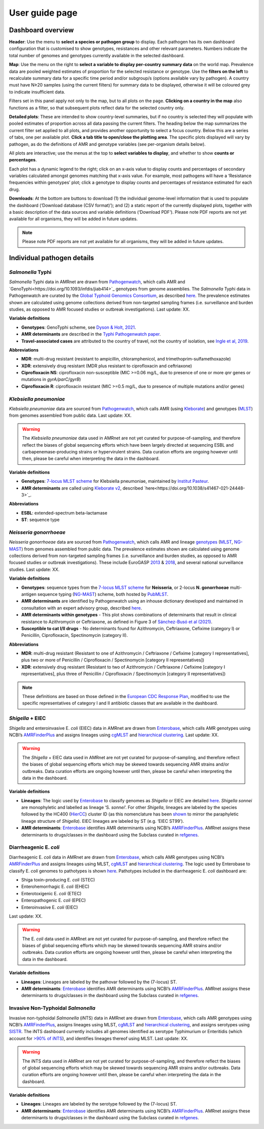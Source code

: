 User guide page
===============

Dashboard overview
------------------

**Header**: Use the menu to **select a species or pathogen group** to display. Each pathogen has its own dashboard configuration that is customised to show genotypes, resistances and other relevant parameters. Numbers indicate the total number of genomes and genotypes currently available in the selected dashboard. 

**Map**: Use the menu on the right to **select a variable to display per-country summary data** on the world map. Prevalence data are pooled weighted estimates of proportion for the selected resistance or genotype. Use the **filters on the left** to recalculate summary data for a specific time period and/or subgroup/s (options available vary by pathogen). A country must have N≥20 samples (using the current filters) for summary data to be displayed, otherwise it will be coloured grey to indicate insufficient data. 

Filters set in this panel apply not only to the map, but to all plots on the page. **Clicking on a country in the map** also functions as a filter, so that subsequent plots reflect data for the selected country only. 

**Detailed plots**: These are intended to show country-level summaries, but if no country is selected they will populate with pooled estimates of proportion across all data passing the current filters. The heading below the map summarizes the current filter set applied to all plots, and provides another opportunity to select a focus country. Below this are a series of tabs, one per available plot. **Click a tab title to open/close the plotting area**. The specific plots displayed will vary by pathogen, as do the definitions of AMR and genotype variables (see per-organism details below). 

All plots are interactive; use the menus at the top to **select variables to display**, and whether to show **counts or percentages**. 

Each plot has a dynamic legend to the right; click on an x-axis value to display counts and percentages of secondary variables calculated amongst genomes matching that x-axis value. For example, most pathogens will have a ‘Resistance frequencies within genotypes’ plot; click a genotype to display counts and percentages of resistance estimated for each drug.

**Downloads**: At the bottom are buttons to download (1) the individual genome-level information that is used to populate the dashboard (‘Download database (CSV format)’); and (2) a static report of the currently displayed plots, together with a basic description of the data sources and variable definitions (‘Download PDF’). Please note PDF reports are not yet available for all organisms, they will be added in future updates.

.. note:: 
   Please note PDF reports are not yet available for all organisms, they will be added in future updates.

Individual pathogen details
---------------------------

*Salmonella* Typhi
~~~~~~~~~~~~~~~~~~

*Salmonella* Typhi data in AMRnet are drawn from `Pathogenwatch <http://Pathogen.watch>`_, which calls AMR and `GenoTyphi<https://doi.org/10.1093/infdis/jiab414>`_ genotypes from genome assemblies. The *Salmonella* Typhi data in Pathogenwatch are curated by the `Global Typhoid Genomics Consortium <https://www.typhoidgenomics.org>`_, as described `here <https://doi.org/10.7554/eLife.85867>`_. The prevalence estimates shown are calculated using genome collections derived from non-targeted sampling frames (i.e. surveillance and burden studies, as opposed to AMR focused studies or outbreak investigations). Last update: XX.

**Variable definitions**

- **Genotypes**: GenoTyphi scheme, see `Dyson & Holt, 2021 <https://doi.org/10.1093/infdis/jiab414>`_.
- **AMR determinants** are described in the `Typhi Pathogenwatch paper <https://doi.org/10.1038/s41467-021-23091-2>`_.
- **Travel-associated cases** are attributed to the country of travel, not the country of isolation, see `Ingle et al, 2019 <https://doi.org/10.1371/journal.pntd.0007620>`_.

**Abbreviations**

- **MDR**: multi-drug resistant (resistant to ampicillin, chloramphenicol, and trimethoprim-sulfamethoxazole)
- **XDR**: extensively drug resistant (MDR plus resistant to ciprofloxacin and ceftriaxone)
- **Ciprofloxacin NS**: ciprofloxacin non-susceptible (MIC >=0.06 mg/L, due to presence of one or more *qnr* genes or mutations in *gyrA/parC/gyrB*)
- **Ciprofloxacin R**: ciprofloxacin resistant (MIC >=0.5 mg/L, due to presence of multiple mutations and/or genes)

*Klebsiella pneumoniae*
~~~~~~~~~~~~~~~~~~~~~~~
*Klebsiella pneumoniae* data are sourced from `Pathogenwatch <https://doi.org/10.1093/cid/ciab784>`_, which calls AMR (using `Kleborate <https://github.com/klebgenomics/Kleborate>`_) and genotypes (`MLST <https://doi.org/10.1128/jcm.43.8.4178-4182.2005>`_) from genomes assembled from public data. Last update: XX.

.. warning:: The *Klebsiella pneumoniae* data used in AMRnet are not yet curated for purpose-of-sampling, and therefore reflect the biases of global sequencing efforts which have been largely directed at sequencing ESBL and carbapenemase-producing strains or hypervirulent strains. Data curation efforts are ongoing however until then, please be careful when interpreting the data in the dashboard.

**Variable definitions**

- **Genotypes**: `7-locus MLST scheme <https://doi.org/10.1128/jcm.43.8.4178-4182.2005>`_ for Klebsiella pneumoniae, maintained by `Institut Pasteur <https://bigsdb.pasteur.fr/klebsiella/>`_.
- **AMR determinants** are called using `Kleborate v2 <https://github.com/klebgenomics/Kleborate>`_, described `here<https://doi.org/10.1038/s41467-021-24448-3>`_.

**Abbreviations**

- **ESBL**: extended-spectrum beta-lactamase
- **ST**: sequence type

*Neisseria gonorrhoeae*
~~~~~~~~~~~~~~~~~~~~~~~

*Neisseria gonorrhoeae* data are sourced from `Pathogenwatch <https://doi.org/10.1186/s13073-021-00858-2>`_, which calls AMR and lineage `genotypes <https://pubmlst.org/neisseria/>`_ (`MLST <https://doi.org/10.1186/1741-7007-5-35>`_, `NG-MAST <https://doi.org/10.1086/383047>`_) from genomes assembled from public data. The prevalence estimates shown are calculated using genome collections derived from non-targeted sampling frames (i.e. surveillance and burden studies, as opposed to AMR focused studies or outbreak investigations). These include EuroGASP `2013 <https://doi.org/10.1016/s1473-3099(18)30225-1>`_ & `2018 <https://doi.org/10.1016/s2666-5247(22)00044-1>`_, and several national surveillance studies. Last update: XX.

**Variable definitions**

- **Genotypes**: sequence types from the `7-locus MLST scheme <https://doi.org/10.1128/jcm.43.8.4178-4182.2005>`_ for **Neisseria**, or 2-locus **N. gonorrhoeae** multi-antigen sequence typing (`NG-MAST <https://doi.org/10.1086/383047>`_) scheme, both hosted by `PubMLST <https://pubmlst.org/neisseria/>`_.
- **AMR determinants** are identified by Pathogenwatch using an inhouse dictionary developed and maintained in consultation with an expert advisory group, described `here <https://doi.org/10.1186/s13073-021-00858-2>`_. 
- **AMR determinants within genotypes** - This plot shows combinations of determinants that result in clinical resistance to Azithromycin or Ceftriaxone, as defined in Figure 3 of `Sánchez-Busó et al (2021) <https://doi.org/10.1186/s13073-021-00858-2>`_.
- **Susceptible to cat I/II drugs** - No determinants found for Azithromycin, Ceftriaxone, Cefixime (category I) or Penicillin, Ciprofloxacin, Spectinomycin (category II).


**Abbreviations**

- **MDR**: multi-drug resistant (Resistant to one of Azithromycin / Ceftriaxone / Cefixime [category I representatives], plus two or more of Penicillin / Ciprofloxacin / Spectinomycin [category II representatives])
- **XDR**: extensively drug resistant (Resistant to two of Azithromycin / Ceftriaxone / Cefixime [category I representatives], plus three of Penicillin / Ciprofloxacin / Spectinomycin [category II representatives])

.. note::

   These definitions are based on those defined in the `European CDC Response Plan <https://www.ecdc.europa.eu/sites/default/files/documents/multi-and-extensively-drug-resistant-gonorrhoea-response-plan-Europe-2019.pdf>`_, modified to use the specific representatives of category I and II antibiotic classes that are available in the dashboard.


*Shigella* + EIEC
~~~~~~~~~~~~~~~~~~~

*Shigella* and enteroinvasive E. *coli* (EIEC) data in AMRnet are drawn from `Enterobase <https://enterobase.warwick.ac.uk/>`_, which calls AMR genotypes using NCBI’s `AMRFinderPlus <https://www.ncbi.nlm.nih.gov/pathogens/antimicrobial-resistance/AMRFinder/>`_ and assigns lineages using `cgMLST <https://doi.org/10.1101/gr.251678.119>`_ and `hierarchical clustering <https://doi.org/10.1093/bioinformatics/btab234>`_. Last update: XX.

.. warning:: 
   
   The *Shigella* + EIEC data used in AMRnet are not yet curated for purpose-of-sampling, and therefore reflect the biases of global sequencing efforts which may be skewed towards sequencing AMR strains and/or outbreaks. Data curation efforts are ongoing however until then, please be careful when interpreting the data in the dashboard.

**Variable definitions**

- **Lineages**: The logic used by `Enterobase <https://doi.org/10.1101/gr.251678.119>`_ to classify genomes as *Shigella* or EIEC are detailed `here <https://enterobase.readthedocs.io/en/latest/pipelines/backend-pipeline-phylotypes.html?highlight=shigella>`_. *Shigella sonnei* are monophyletic and labelled as lineage ‘S. *sonnei*’. For other *Shigella*, lineages are labeled by the species followed by the HC400 (`HierCC <https://enterobase.readthedocs.io/en/latest/features/clustering.html>`_) cluster ID (as this nomenclature has been `shown <https://doi.org/10.1038/s41467-022-28121-1>`_ to mirror the paraphyletic lineage structure of *Shigella*). EIEC lineages are labeled by ST (e.g. ‘EIEC ST99’).

- **AMR determinants**: `Enterobase <https://enterobase.warwick.ac.uk/>`_ identifies AMR determinants using NCBI’s `AMRFinderPlus <https://www.ncbi.nlm.nih.gov/pathogens/antimicrobial-resistance/AMRFinder/>`_. AMRnet assigns these determinants to drugs/classes in the dashboard using the Subclass curated in `refgenes <https://doi.org/10.1099/mgen.0.000832>`_.

Diarrheagenic E. *coli*
~~~~~~~~~~~~~~~~~~~~~~~~~

Diarrheagenic E. *coli* data in AMRnet are drawn from `Enterobase <https://enterobase.warwick.ac.uk/>`_, which calls AMR genotypes using NCBI’s `AMRFinderPlus <https://www.ncbi.nlm.nih.gov/pathogens/antimicrobial-resistance/AMRFinder/>`_ and assigns lineages using MLST, `cgMLST <https://doi.org/10.1101/gr.251678.119>`_ and `hierarchical clustering <https://doi.org/10.1093/bioinformatics/btab234>`_. The logic used by Enterobase to classify E. *coli* genomes to pathotypes is shown `here <https://enterobase.readthedocs.io/en/latest/pipelines/backend-pipeline-phylotypes.html?highlight=pathovar>`_. Pathotypes included in the diarrheagenic E. *coli* dashboard are:

- Shiga toxin-producing E. *coli* (STEC)
- Enterohemorrhagic E. *coli* (EHEC)
- Enterotoxigenic E. *coli* (ETEC)
- Enteropathogenic E. *coli* (EPEC)
- Enteroinvasive E. *coli* (EIEC)

Last update: XX.

.. warning:: 
   The E. *coli* data used in AMRnet are not yet curated for purpose-of-sampling, and therefore reflect the biases of global sequencing efforts which may be skewed towards sequencing AMR strains and/or outbreaks. Data curation efforts are ongoing however until then, please be careful when interpreting the data in the dashboard.

**Variable definitions**

- **Lineages**: Lineages are labeled by the pathovar followed by the (7-locus) ST.

- **AMR determinants**: `Enterobase <https://enterobase.warwick.ac.uk/>`_ identifies AMR determinants using NCBI’s `AMRFinderPlus <https://www.ncbi.nlm.nih.gov/pathogens/antimicrobial-resistance/AMRFinder/>`_. AMRnet assigns these determinants to drugs/classes in the dashboard using the Subclass curated in `refgenes <https://doi.org/10.1099/mgen.0.000832>`_.


Invasive Non-Typhoidal *Salmonella*
~~~~~~~~~~~~~~~~~~~~~~~~~~~~~~~~~~~~~

Invasive non-typhoidal *Salmonella* (iNTS) data in AMRnet are drawn from `Enterobase <https://enterobase.warwick.ac.uk/>`_, which calls AMR genotypes using NCBI’s `AMRFinderPlus <https://www.ncbi.nlm.nih.gov/pathogens/antimicrobial-resistance/AMRFinder/>`_, assigns lineages using MLST, `cgMLST <https://doi.org/10.1101/gr.251678.119>`_ and `hierarchical clustering <https://doi.org/10.1093/bioinformatics/btab234>`_, and assigns serotypes using `SISTR <https://doi.org/10.1371/journal.pone.0147101>`_. The iNTS dashboard currently includes all genomes identified as serotype Typhimurium or Enteritidis (which account for `>90% of iNTS <https://doi.org/10.1016/S1473-3099(21)00615-0>`_), and identifies lineages thereof using MLST. Last update: XX.

.. warning:: 
   The iNTS data used in AMRnet are not yet curated for purpose-of-sampling, and therefore reflect the biases of global sequencing efforts which may be skewed towards sequencing AMR strains and/or outbreaks. Data curation efforts are ongoing however until then, please be careful when interpreting the data in the dashboard.

**Variable definitions**

- **Lineages**: Lineages are labeled by the serotype followed by the (7-locus) ST.

- **AMR determinants**: `Enterobase <https://enterobase.warwick.ac.uk/>`_ identifies AMR determinants using NCBI’s `AMRFinderPlus <https://www.ncbi.nlm.nih.gov/pathogens/antimicrobial-resistance/AMRFinder/>`_. AMRnet assigns these determinants to drugs/classes in the dashboard using the Subclass curated in `refgenes <https://doi.org/10.1099/mgen.0.000832>`_.



